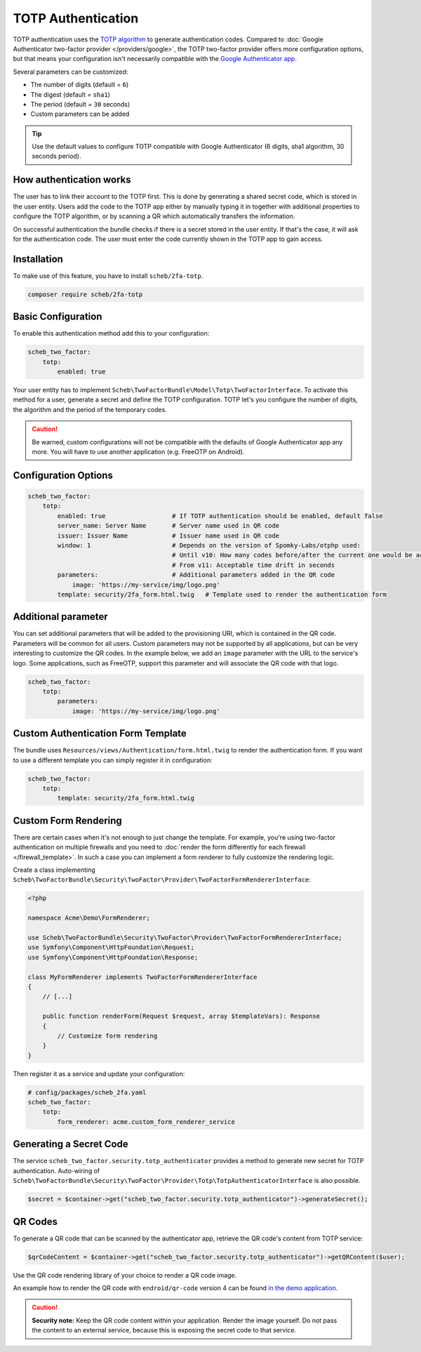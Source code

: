 TOTP Authentication
===================

TOTP authentication uses the `TOTP algorithm <https://en.wikipedia.org/wiki/Time-based_One-Time_Password>`_ to generate
authentication codes. Compared to :doc:`Google Authenticator two-factor provider </providers/google>`, the TOTP two-factor
provider offers more configuration options, but that means your configuration isn't necessarily compatible with the
`Google Authenticator app <https://github.com/google/google-authenticator/wiki>`_.

Several parameters can be customized:

* The number of digits (default = ``6``)
* The digest (default = ``sha1``)
* The period (default = ``30`` seconds)
* Custom parameters can be added

.. tip::

    Use the default values to configure TOTP compatible with Google Authenticator (6 digits, sha1 algorithm, 30 seconds
    period).

How authentication works
------------------------

The user has to link their account to the TOTP first. This is done by generating a shared secret code, which is stored
in the user entity. Users add the code to the TOTP app either by manually typing it in together with additional
properties to configure the TOTP algorithm, or by scanning a QR which automatically transfers the information.

On successful authentication the bundle checks if there is a secret stored in the user entity. If that's the case, it
will ask for the authentication code. The user must enter the code currently shown in the TOTP app to gain access.

Installation
------------

To make use of this feature, you have to install ``scheb/2fa-totp``.

.. code-block:: bash

   composer require scheb/2fa-totp

Basic Configuration
-------------------

To enable this authentication method add this to your configuration:

.. code-block:: yaml

   scheb_two_factor:
       totp:
           enabled: true

Your user entity has to implement ``Scheb\TwoFactorBundle\Model\Totp\TwoFactorInterface``. To activate this method for a
user, generate a secret and define the TOTP configuration. TOTP let's you configure the number of digits, the algorithm
and the period of the temporary codes.

.. caution::

    Be warned, custom configurations will not be compatible with the defaults of Google Authenticator app any more. You
    will have to use another application (e.g. FreeOTP on Android).

.. configuration-block::

    .. code-block:: php

       <?php

       namespace Acme\Demo\Entity;

       use Doctrine\ORM\Mapping as ORM;
       use Scheb\TwoFactorBundle\Model\Totp\TotpConfiguration;
       use Scheb\TwoFactorBundle\Model\Totp\TotpConfigurationInterface;
       use Scheb\TwoFactorBundle\Model\Totp\TwoFactorInterface;
       use Symfony\Component\Security\Core\User\UserInterface;

       class User implements UserInterface, TwoFactorInterface
       {
           /**
            * @ORM\Column(type="string", nullable=true)
            */
           private ?string $totpSecret;

           // [...]

           public function isTotpAuthenticationEnabled(): bool
           {
               return $this->totpSecret ? true : false;
           }

           public function getTotpAuthenticationUsername(): string
           {
               return $this->username;
           }

           public function getTotpAuthenticationConfiguration(): ?TotpConfigurationInterface
           {
               // You could persist the other configuration options in the user entity to make it individual per user.
               return new TotpConfiguration($this->totpSecret, TotpConfiguration::ALGORITHM_SHA1, 20, 8);
           }
       }

    .. code-block:: php-attributes

       <?php

       namespace Acme\Demo\Entity;

       use Doctrine\ORM\Mapping as ORM;
       use Scheb\TwoFactorBundle\Model\Totp\TotpConfiguration;
       use Scheb\TwoFactorBundle\Model\Totp\TotpConfigurationInterface;
       use Scheb\TwoFactorBundle\Model\Totp\TwoFactorInterface;
       use Symfony\Component\Security\Core\User\UserInterface;

       class User implements UserInterface, TwoFactorInterface
       {
           #[@ORM\Column(type: 'string', nullable: true)]
           private ?string $totpSecret;

           // [...]

           public function isTotpAuthenticationEnabled(): bool
           {
               return $this->totpSecret ? true : false;
           }

           public function getTotpAuthenticationUsername(): string
           {
               return $this->username;
           }

           public function getTotpAuthenticationConfiguration(): ?TotpConfigurationInterface
           {
               // You could persist the other configuration options in the user entity to make it individual per user.
               return new TotpConfiguration($this->totpSecret, TotpConfiguration::ALGORITHM_SHA1, 20, 8);
           }
       }

Configuration Options
---------------------

.. code-block:: yaml

   scheb_two_factor:
       totp:
           enabled: true                  # If TOTP authentication should be enabled, default false
           server_name: Server Name       # Server name used in QR code
           issuer: Issuer Name            # Issuer name used in QR code
           window: 1                      # Depends on the version of Spomky-Labs/otphp used:
                                          # Until v10: How many codes before/after the current one would be accepted
                                          # From v11: Acceptable time drift in seconds
           parameters:                    # Additional parameters added in the QR code
               image: 'https://my-service/img/logo.png'
           template: security/2fa_form.html.twig   # Template used to render the authentication form

Additional parameter
--------------------

You can set additional parameters that will be added to the provisioning URI, which is contained in the QR code.
Parameters will be common for all users. Custom parameters may not be supported by all applications, but can be very
interesting to customize the QR codes. In the example below, we add an ``image`` parameter with the URL to the service's
logo. Some applications, such as FreeOTP, support this parameter and will associate the QR code with that logo.

.. code-block:: yaml

   scheb_two_factor:
       totp:
           parameters:
               image: 'https://my-service/img/logo.png'

Custom Authentication Form Template
-----------------------------------

The bundle uses ``Resources/views/Authentication/form.html.twig`` to render the authentication form. If you want to use
a different template you can simply register it in configuration:

.. code-block:: yaml

   scheb_two_factor:
       totp:
           template: security/2fa_form.html.twig

Custom Form Rendering
---------------------

There are certain cases when it's not enough to just change the template. For example, you're using two-factor
authentication on multiple firewalls and you need to
:doc:`render the form differently for each firewall </firewall_template>`. In such a case you can implement a form
renderer to fully customize the rendering logic.

Create a class implementing ``Scheb\TwoFactorBundle\Security\TwoFactor\Provider\TwoFactorFormRendererInterface``:

.. code-block:: php

   <?php

   namespace Acme\Demo\FormRenderer;

   use Scheb\TwoFactorBundle\Security\TwoFactor\Provider\TwoFactorFormRendererInterface;
   use Symfony\Component\HttpFoundation\Request;
   use Symfony\Component\HttpFoundation\Response;

   class MyFormRenderer implements TwoFactorFormRendererInterface
   {
       // [...]

       public function renderForm(Request $request, array $templateVars): Response
       {
           // Customize form rendering
       }
   }

Then register it as a service and update your configuration:

.. code-block:: yaml

   # config/packages/scheb_2fa.yaml
   scheb_two_factor:
       totp:
           form_renderer: acme.custom_form_renderer_service

Generating a Secret Code
------------------------

The service ``scheb_two_factor.security.totp_authenticator`` provides a method to generate new secret for TOTP
authentication. Auto-wiring of ``Scheb\TwoFactorBundle\Security\TwoFactor\Provider\Totp\TotpAuthenticatorInterface`` is
also possible.

.. code-block:: php

   $secret = $container->get("scheb_two_factor.security.totp_authenticator")->generateSecret();

QR Codes
--------

To generate a QR code that can be scanned by the authenticator app, retrieve the QR code's content from TOTP service:

.. code-block:: php

   $qrCodeContent = $container->get("scheb_two_factor.security.totp_authenticator")->getQRContent($user);

Use the QR code rendering library of your choice to render a QR code image.

An example how to render the QR code with ``endroid/qr-code`` version 4 can be found
`in the demo application <https://github.com/scheb/2fa/blob/6.x/app/src/Controller/QrCodeController.php>`_.

.. caution::

    **Security note:** Keep the QR code content within your application. Render the image yourself. Do not pass the
    content to an external service, because this is exposing the secret code to that service.

